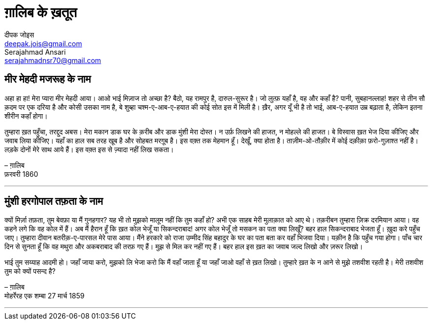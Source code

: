 = ग़ालिब के ख़तूत
दीपक जोइस <deepak.jois@gmail.com>; Serajahmad Ansari <serajahmadnsr70@gmail.com>

== मीर मेहदी मजरूह के नाम
अहा हा हा! मेरा प्यारा मीर मेहदी आया। आओ भाई मिज़ाज तो अच्छा है? बैठो, यह रामपुर है, दारुल-सुरूर है। जो लुत्फ़ यहाँ है, वह और कहाँ है? पानी, सुबहानल्लाह! शहर से तीन सौ क़दम पर एक दरिया है और कोसी उसका नाम है, बे शुब्हा चश्म-ए-आब-ए-हयात की कोई सोत इस में मिली है। ख़ैर, अगर यूँ भी है तो भाई, आब-ए-हयात उम्र बढ़ाता है, लेकिन इतना शीरीन कहाँ होगा।

तुम्हारा ख़त पहुँचा, तरद्दुद अबस। मेरा मकान डाक घर के क़रीब और डाक मुंशी मेरा दोस्त। न उर्फ़ लिखने की हाजत, न मोहल्ले की हाजत। बे विस्वास ख़त भेज दिया कीजिए और जवाब लिया कीजिए। यहाँ का हाल सब तरह खूब है और सोहबत मरग़ूब है। इस वक़्त तक मेहमान हूँ। देखूँ, क्या होता है। ताज़ीम-ओ-तौक़ीर में कोई दक़ीक़ा फ़रो-गुज़ाश्त नहीं है। लड़के दोनों मेरे साथ आये हैं। इस वक़्त इस से ज़्यादा नहीं लिख सकता।

– ग़ालिब +
फ़रवरी 1860

'''

== मुंशी हरगोपाल तफ़ता के नाम
क्यों मिर्ज़ा तफ़ता, तुम बेवफ़ा या मैं गुनहगार? यह भी तो मुझको मालूम नहीं कि तुम कहाँ हो? अभी एक साहब मेरी मुलाक़ात को आए थे। तक़रीबन तुम्हारा ज़िक्र दरमियान आया। वह कहने लगे कि वह कोल में हैं। अब मैं हैरान हूँ कि ख़त कोल भेजूँ या सिकन्दराबाद! अगर कोल भेजूँ तो मसकन का पता क्या लिखूँ? बहर हाल सिकन्दराबाद भेजता हूँ। ख़ुदा करे पहुँच जाए। तुम्हारा दीवान बतरीक़-ए-पारसल मेरे पास आया। मैंने हरकारे को राजा उम्मीद सिंह बहादुर के घर का पता बता कर वहाँ भिजवा दिया। यक़ीन है कि पहुँच गया होगा। पाँच चार दिन से सुनता हूँ कि वह मथुरा और अकबराबाद की तरफ़ गए हैं। मुझ से मिल कर नहीं गए हैं। बहर हाल इस ख़त का जवाब जल्द लिखो और ज़रूर लिखो।

भाई तुम सय्याह आदमी हो। जहाँ जाया करो, मुझको लि भेजा करो कि मैं वहाँ जाता हूँ या जहाँ जाओ वहाँ से ख़त लिखो। तुम्हारे ख़त के न आने से मुझे तशवीश रहती है। मेरी तशवीश तुम को क्यों पसन्द है?

– ग़ालिब +
मोहर्रेरह एक शम्बा 27 मार्च 1859

'''

